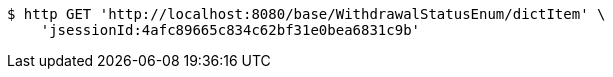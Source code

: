 [source,bash]
----
$ http GET 'http://localhost:8080/base/WithdrawalStatusEnum/dictItem' \
    'jsessionId:4afc89665c834c62bf31e0bea6831c9b'
----
